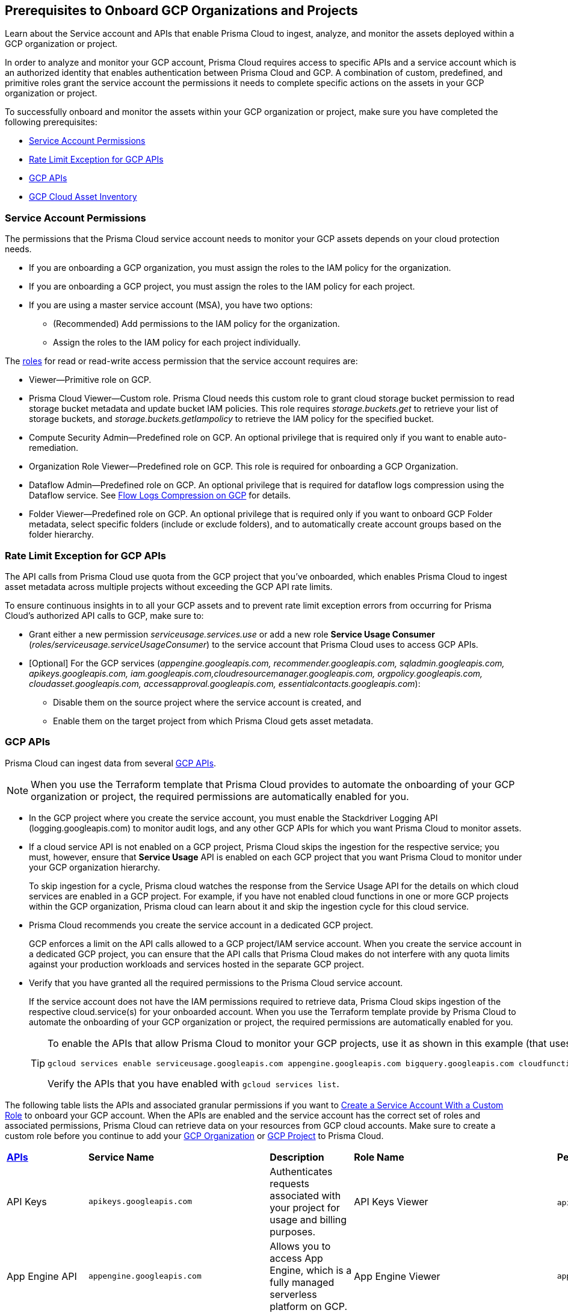 == Prerequisites to Onboard GCP Organizations and Projects

Learn about the Service account and APIs that enable Prisma Cloud to ingest, analyze, and monitor the assets deployed within a GCP organization or project.

In order to analyze and monitor your GCP account, Prisma Cloud requires access to specific APIs and a service account which is an authorized identity that enables authentication between Prisma Cloud and GCP. A combination of custom, predefined, and primitive roles grant the service account the permissions it needs to complete specific actions on the assets in your GCP organization or project.

To successfully onboard and monitor the assets within your GCP organization or project, make sure you have completed the following prerequisites:

* xref:#service-account-permissions[Service Account Permissions]
* xref:#rate-limit-exception-for-gcp-apis[Rate Limit Exception for GCP APIs]
* xref:#gcp-apis[GCP APIs]
* xref:#gcp-cloud-asset-inventory[GCP Cloud Asset Inventory]

[#service-account-permissions]
=== Service Account Permissions

The permissions that the Prisma Cloud service account needs to monitor your GCP assets depends on your cloud protection needs.

* If you are onboarding a GCP organization, you must assign the roles to the IAM policy for the organization.
* If you are onboarding a GCP project, you must assign the roles to the IAM policy for each project.
* If you are using a master service account (MSA), you have two options:
** (Recommended) Add permissions to the IAM policy for the organization.
** Assign the roles to the IAM policy for each project individually.

The https://cloud.google.com/iam/docs/understanding-roles#role_types[roles] for read or read-write access permission that the service account requires are:

* Viewer—Primitive role on GCP.
* Prisma Cloud Viewer—Custom role. Prisma Cloud needs this custom role to grant cloud storage bucket permission to read storage bucket metadata and update bucket IAM policies. This role requires _storage.buckets.get_ to retrieve your list of storage buckets, and _storage.buckets.getIampolicy_ to retrieve the IAM policy for the specified bucket.
* Compute Security Admin—Predefined role on GCP. An optional privilege that is required only if you want to enable auto-remediation.
* Organization Role Viewer—Predefined role on GCP. This role is required for onboarding a GCP Organization.
* Dataflow Admin—Predefined role on GCP. An optional privilege that is required for dataflow logs compression using the Dataflow service. See xref:flow-logs-compression.adoc[Flow Logs Compression on GCP] for details.
* Folder Viewer—Predefined role on GCP. An optional privilege that is required only if you want to onboard GCP Folder metadata, select specific folders (include or exclude folders), and to automatically create account groups based on the folder hierarchy.


[#rate-limit-exception-for-gcp-apis]
=== Rate Limit Exception for GCP APIs
//RLP-73146

The API calls from Prisma Cloud use quota from the GCP project that you've onboarded, which enables Prisma Cloud to ingest asset metadata across multiple projects without exceeding the GCP API rate limits. 

To ensure continuous insights in to all your GCP assets and to prevent rate limit exception errors from occurring for Prisma Cloud's authorized API calls to GCP, make sure to:

* Grant either a new permission _serviceusage.services.use_ or add a new role *Service Usage Consumer* (_roles/serviceusage.serviceUsageConsumer_) to the service account that Prisma Cloud uses to access GCP APIs.

* [Optional] For the GCP services (_appengine.googleapis.com, recommender.googleapis.com, sqladmin.googleapis.com, apikeys.googleapis.com, iam.googleapis.com,cloudresourcemanager.googleapis.com, orgpolicy.googleapis.com, cloudasset.googleapis.com, accessapproval.googleapis.com, essentialcontacts.googleapis.com_):
+
** Disable them on the source project where the service account is created, and 
** Enable them on the target project from which Prisma Cloud gets asset metadata.


[#gcp-apis]
=== GCP APIs

Prisma Cloud can ingest data from several xref:gcp-apis-ingested-by-prisma-cloud.adoc[GCP APIs]. 

[NOTE]
====
When you use the Terraform template that Prisma Cloud provides to automate the onboarding of your GCP organization or project, the required permissions are automatically enabled for you.
====

* In the GCP project where you create the service account, you must enable the Stackdriver Logging API (logging.googleapis.com) to monitor audit logs, and any other GCP APIs for which you want Prisma Cloud to monitor assets.

*  If a cloud service API is not enabled on a GCP project, Prisma Cloud skips the ingestion for the respective service; you must, however, ensure that *Service Usage* API is enabled on each GCP project that you want Prisma Cloud to monitor under your GCP organization hierarchy.
+
To skip ingestion for a cycle, Prisma cloud watches the response from the Service Usage API for the details on which cloud services are enabled in a GCP project. For example, if you have not enabled cloud functions in one or more GCP projects within the GCP organization, Prisma cloud can learn about it and skip the ingestion cycle for this cloud service.

* Prisma Cloud recommends you create the service account in a dedicated GCP project.
+
GCP enforces a limit on the API calls allowed to a GCP project/IAM service account. When you create the service account in a dedicated GCP project, you can ensure that the API calls that Prisma Cloud makes do not interfere with any quota limits against your production workloads and services hosted in the separate GCP project.

* Verify that you have granted all the required permissions to the Prisma Cloud service account.
+
If the service account does not have the IAM permissions required to retrieve data, Prisma Cloud skips ingestion of the respective cloud.service(s) for your onboarded account. When you use the Terraform template provide by Prisma Cloud to automate the onboarding of your GCP organization or project, the required permissions are automatically enabled for you.
+
[TIP]
====
To enable the APIs that allow Prisma Cloud to monitor your GCP projects, use it as shown in this example (that uses some of the APIs listed in the table below):

----
gcloud services enable serviceusage.googleapis.com appengine.googleapis.com bigquery.googleapis.com cloudfunctions.googleapis.com dataflow.googleapis.com dns.googleapis.com dataproc.googleapis.com cloudresourcemanager.googleapis.com cloudkms.googleapis.com sqladmin.googleapis.com compute.googleapis.com storage-component.googleapis.com recommender.googleapis.com iam.googleapis.com container.googleapis.com monitoring.googleapis.com logging.googleapis.com
----

Verify the APIs that you have enabled with `gcloud services list`.
====

The following table lists the APIs and associated granular permissions if you want to xref:create-custom-role-on-gcp.adoc[Create a Service Account With a Custom Role] to onboard your GCP account. When the APIs are enabled and the service account has the correct set of roles and associated permissions, Prisma Cloud can retrieve data on your resources from GCP cloud accounts. Make sure to create a custom role before you continue to add your xref:onboard-gcp-org.adoc[GCP Organization] or xref:onboard-gcp-project.adoc[GCP Project] to Prisma Cloud.

[cols="15%a,19%a,10%a,12%a,28%a,16%a"]
|===
|*https://cloud.google.com/apis/docs/overview[APIs]*
|*Service Name*
|*Description*
|*Role Name*
|*Permissions*
|*Enable this API on*

|API Keys
|`apikeys.googleapis.com`
|Authenticates requests associated with your project for usage and billing purposes.
|API Keys Viewer
|`apikeys.keys.list`
`apikeys.keys.get`
|

|App Engine API
|`appengine.googleapis.com`
|Allows you to access App Engine, which is a fully managed serverless platform on GCP.
|App Engine Viewer
|`appengine.applications.get`
|Project where you have created the service account

|Access Context Manager API
|`accesscontextmanager.googleapis.com`
|Read access to policies, access levels, and access zones.
|Access Context Manager Reader
|`accesscontextmanager.accessPolicies.list`
`accesscontextmanager.policies.list`
`accesscontextmanager.accessLevels.list`
`accesscontextmanager.servicePerimeters.list`
|Project where you have created the service account

|Access Approval
|`accessapproval.googleapis.com`
|Allows you to access settings associated with a project, folder, or organization.
|Project Viewer
|`accessapproval.settings.get`
|Project where you have created the service account

|API Gateway
|`apigateway.googleapis.com`
|Enables you to create, secure, and monitor APIs for Google Cloud serverless back ends, including Cloud Functions, Cloud Run, and App Engine.
|API Gateway Viewer
|`apigateway.gateways.getIamPolicy`
`apigateway.gateways.list`
`apigateway.gateways.get`
`apigateway.locations.list`
|Every project that the service account can access

|BigQuery API
|`cloudasset.googleapis.com`
|Allows you to create, manage, share, and query data.
|Cloud Asset Viewer
|`bigquery.tables.get`
`cloudasset.assets.searchAllResources`
`cloudasset.assets.searchAllIamPolicies`
|Project where you have created the service account

|Binary Authorization API
|`binaryauthorization.googleapis.com`
|Enables you to configure a policy that the service enforces when an attempt is made to deploy a container image on one of the supported container-based platforms.
|Project Viewer
|`binaryauthorization.policy.get`
`binaryauthorization.policy.getIamPolicy`
|Project where you have created the service account

|Cloud Data Fusion
|`datafusion.googleapis.com`
|Cloud Data Fusion is a fully managed, cloud-native, enterprise data integration service for quickly building and managing data pipelines.
|Project Viewer
|`datafusion.instances.list`
`datafusion.instances.getIamPolicy`
|Every project that the service account can access

|Cloud Functions
|`cloudfunctions.googleapis.com`
|Cloud Functions is Google Cloud’s event-driven serverless compute platform.
|Project Viewer
|`cloudfunctions.functions.getIamPolicy`
`cloudfunctions.functions.list`
`cloudfunctions.functions.get`
`cloudfunctions.locations.list`
|Project where you have created the service account

|Cloud DataFlow API
|`dataflow.googleapis.com`
|Manages Google Cloud Dataflow projects.
|Dataflow Admin
|`iam.serviceAccounts.actAs`
`resourcemanager.projects.get`
`storage.buckets.get`
`storage.objects.create`
`storage.objects.get`
`storage.objects.list`
See xref:flow-logs-compression.adoc[Flow Logs Compression]
|Project that runs Data Flow

|Cloud DNS API
|`dns.googleapis.com`
|Cloud DNS translates requests for domain names into IP addresses and manages and publishes DNS zones and records.
|DNS Reader
|`dns.dnsKeys.list`
`dns.managedZones.list`
`dns.projects.get`
`dns.policies.list`
`dns.managedZones.list`
`dns.resourceRecordSets.list`
`dns.responsePolicyRules.list`
|Every project that the service account can access

|Cloud Pub/Sub
|`pubsub.googleapis.com`
|Real-time messaging service that allows you to send and receive messages between independent applications.
|Project Viewer and a custom role with granular privileges
|`pubsub.topics.list`
`pubsub.topics.get`
`pubsub.topics.getIamPolicy`
`pubsub.subscriptions.list`
`pubsub.subscriptions.get`
`pubsub.subscriptions.getIamPolicy`
`pubsub.snapshots.list`
`pubsub.snapshots.getIamPolicy`
`cloudasset.assets.searchAllIamPolicies`
|Every project that the service account can access

|Container Analysis
|`containeranalysis.googleapis.com`
|Container Analysis provides vulnerability scanning and metadata storage for containers through Container Analysis.
|Project Viewer
|`containeranalysis.occurrences.list`
|Every project that the service account can access

|Google Dataplex
|`dataplex.googleapis.com`
|Unifies distributed data and automates data management and governance across that data to power analytics at scale.
|Project Viewer
|`dataplex.assets.list`
`dataplex.assets.getIamPolicy`
`dataplex.assetActions.list`
`dataplex.content.list`
`dataplex.content.getIamPolicy`
`dataplex.entities.list`
`dataplex.locations.list`
`dataplex.lakes.list`
`dataplex.lakes.getIamPolicy`
`dataplex.tasks.list`
`dataplex.tasks.getIamPolicy`
`dataplex.zones.list`
`dataplex.lakeActions.list`
`dataplex.zoneActions.list`
|Project where you have created the service account

.2+|Google Cloud Resource Manager API
.2+|`cloudresourcemanager.googleapis.com`
.2+|Creates, reads, and updates metadata for Google Cloud Platform resource containers.
.2+|Project Viewer
|`resourcemanager.projects.getIamPolicy`
|Project where you have created the service account

|`resourcemanager.folders.getIamPolicy`
|tt:[Only required for GCP Organization]Project where you have created the service account

And

Every project that the service account can access

|Google Cloud Data Loss Prevention
|`dlp.googleapis.com`
|Cloud Data Loss Prevention is a fully managed service designed to discover, classify, and protect the most sensitive data.
|Project Viewer
|`dlp.inspectTemplates.list`
`dlp.deidentifyTemplates.list`
`dlp.jobTriggers.list`
`dlp.deidentifyTemplates.list`
`dlp.inspectTemplates.list`
`dlp.storedInfoTypes.list`
|Project where you have created the service account

|Google Cloud Deploy
|`clouddeploy.googleapis.com`
|Google Cloud Deploy is an opinionated, serverless, secure continuous delivery service for GKE to manage release progression from dev to staging to prod.
|Project Viewer
|`clouddeploy.config.get`
`clouddeploy.locations.list`
`clouddeploy.deliveryPipelines.list`
`clouddeploy.deliveryPipelines.getIamPolicy`
`clouddeploy.targets.list`
`clouddeploy.targets.getIamPolicy`
|Every project that the service account can access

|Google Firebase App Distribution
|`firebaseappdistribution.googleapis.com`
`cloudresourcemanager.googleapis.com`
|Firebase App Distributimakes painless distribution of apps to trusted testers by getting the apps onto testers' devices quickly and also can get feedback early and often.
|Project Viewer
|`resourcemanager.projects.get`
`firebaseappdistro.testers.list`
|Project where you have created the service account


|Google Firebase Remote Config
|`firebaseremoteconfig.googleapis.com`
|Firebase Remote Config gives visibility and fine-grained control over app's behavior and appearance by simply updating its configuration.
|Project Viewer
|`cloudconfig.configs.get`
|Project where you have created the service account

|Cloud Key Management Service (KMS) API
|`cloudasset.googleapis.com`
|Google Cloud KMS allows customers to manage encryption keys and perform cryptographic operations with those keys.
|Cloud Asset Viewer
|`cloudasset.assets.searchAllResources`
`cloudasset.assets.searchAllIamPolicies`
`cloudkms.keyRings.get`
`cloudkms.keyRings.getIamPolicy`
`cloudkms.cryptoKeys.get`
`cloudkms.cryptoKeys.getIamPolicy`
|Project where you have created the service account

|Cloud Service Usage API
|`serviceusage.googleapis.com`
|API that lists the available or enabled services, or disables services that service consumers no longer use on GCP.
|Project Viewer
|`serviceusage.services.list`
|Project where you have created the service account

|Google Binary Authorization
|`binaryauthorization.googleapis.com`
|A service that enables policy-based deployment validation and control for images deployed to Google Kubernetes Engine (GKE), Anthos Service Mesh, Anthos Clusters, and Cloud Run.
|Project Viewer
|`binaryauthorization.policy.get`
`binaryauthorization.policy.getIamPolicy`
|Every project that the service account can access

|Google Cloud Armor
|`compute.googleapis.com`
|Network security service that provides defenses against DDoS and application attacks, and offers WAF rules.
|Project Viewer
|`compute.securityPolicies.list`
`compute.securityPolicies.get`
|Every project that the service account can access

|Google Cloud Billing
|`cloudbilling.googleapis.com`
|Cloud Billing is a collection of tools to track and to understand Google Cloud spending, pay bills, and optimize costs..
|Project Viewer
|`resourcemanager.projects.get`
|Every project that the service account can access


|Google Cloud Tasks
|`cloudtasks.googleapis.com`
|API to fetch task and queue information.
|Project Viewer
|`cloudtasks.locations.list`
`cloudtasks.tasks.list`
`cloudtasks.queues.list`
`run.locations.list`
|Every project that the service account can access

|Google AI Platform
|`ml.googleapis.com`
|A suite of services on Google Cloud specifically targeted at building, deploying, and managing machine learning models in the cloud.
|
|`ml.models.list`
`ml.models.getIamPolicy`
`ml.jobs.getIamPolicy`
`ml.jobs.list`
`ml.jobs.get`
|

|Google Analytics Hub
|`analyticshub.googleapis.com`
|Analytics Hub is a data exchange that allows to efficiently and securely exchange data assets across organizations to address challenges of data reliability and cost.
|Project Viewer
|`analyticshub.dataExchanges.list`
|Every project that the service account can access

|Google Anthos GKE Fleet Management
|`gkehub.googleapis.com`
|Anthos offers capabilities built around the idea of the fleet: a logical grouping of Kubernetes clusters and other resources that can be managed together.
|Project Viewer
|`gkehub.locations.list`
`gkehub.memberships.list`
`gkehub.memberships.getIamPolicy`
`gkehub.features.list`
`gkehub.features.getIamPolicy`
|Every project that the service account can access

|Google Apigee X
|`apigee.googleapis.com`
|Apigee X is a new version of Google Cloud's API management platform that assists enterprises in making the transition to digital platforms.
|Project Viewer
|`apigee.apiproducts.get`
`apigee.apiproducts.list`
`apigee.organizations.get`
`apigee.organizations.list`
`apigee.sharedflows.list`
`apigee.sharedflows.get`
`apigee.deployments.list`
`apigee.datacollectors.list`
`apigee.datastores.list`
`apigee.instances.list`
`apigee.instanceattachments.list`
`apigee.envgroups.list`
`apigee.environments.get`
`apigee.environments.getIamPolicy`
`apigee.hostsecurityreports.list`
`apigee.proxies.get`
`apigee.proxies.list`
`apigee.reports.list`
`apigee.securityProfiles.list`
|Every project that the service account can access

|Google Artifact Registry
|`artifactregistry.googleapis.com`
|Artifact Registry is a scalable and integrated service to store and manage build artifacts.
|Project Viewer
|`artifactregistry.locations.list`
`artifactregistry.repositories.list`
`artifactregistry.repositories.getIamPolicy`
|Every project that the service account can access

|Google Essential Contacts
|`essentialcontacts.googleapis.com`
|Allows you to customize who receives notifications from Google Cloud services, such as Cloud Billing, by providing a list of contacts.
|Project Viewer
|`essentialcontacts.contacts.list`
|Project where you have created the service account

|Google Firebase Rules
|`firebaserules.googleapis.com`
|An application development software that enables developers to develop iOS, Android and Web apps.
|
|`firebaserules.rulesets.get`
`firebaserules.rulesets.list`
`firebaserules.releases.list`
|

|Google Cloud Composer
|`composer.googleapis.com`
|
|Project Viewer
|`composer.environments.list`
`composer.environments.get`
|Every project that the service account can access

|Google Cloud Source Repositories API
|`sourcerepo.googleapis.com`
|A private Git repository to design, develop, and securely manage your code.
|Source Repository Reader
|`source.repos.list`
`source.repos.getIamPolicy`
|Every project that the service account can access

|Google Cloud Spanner API
|`spanner.googleapis.com`
|A globally distributed NewSQL database service and storage solution designed to support global online transaction processing deployments.
|Cloud Spanner Viewer
|`spanner.databases.list`
`spanner.databases.getIamPolicy`
`spanner.instances.list`
`spanner.instanceConfigs.list`
`spanner.instances.getIamPolicy`
`spanner.backups.list`
`spanner.backups.getIamPolicy`
|Project where you have created the service account

And

Every project that the service account can access

|Cloud SQL Admin API
|`sqladmin.googleapis.com`
|API for Cloud SQL database instance management.
|Custom Role
|`cloudsql.instances.list`
|Project where you have created the service account

|Compute Engine API
|`compute.googleapis.com`
|Creates and runs virtual machines on the Google Cloud Platform.
|Project Viewer
|`cloudasset.assets.searchAllIamPolicies`
`compute.addresses.list`
`compute.backendServices.list`
`compute.backendBuckets.list`
`compute.sslCertificates.list`
`compute.disks.get`
`compute.disks.list`
`compute.firewalls.list`
`compute.forwardingRules.list`
`compute.globalForwardingRules.list`
`compute.images.get`
`compute.images.list`
`compute.images.getIamPolicy`
`compute.instances.getIamPolicy`
`compute.instances.list`
`compute.instanceGroups.list`
`compute.instanceTemplates.list`
`compute.instanceTemplates.getIamPolicy`
`compute.targetSslProxies.list`
`compute.networks.get`
`compute.networks.list`
`compute.subnetworks.get`
`compute.projects.get`
`compute.regionBackendServices.list`
`compute.routers.get`
`compute.routers.list`
`compute.routes.list`
`compute.snapshots.list`
`compute.snapshots.getIamPolicy`
`compute.sslPolicies.get`
`compute.sslPolicies.list`
`compute.subnetworks.list`
`compute.targetHttpProxies.list`
`compute.targetHttpsProxies.list`
`compute.targetPools.list`
`compute.urlMaps.list`
`compute.vpnTunnels.list`
`compute.externalVpnGateways.list`
|Project where you have created the service account

|Cloud Bigtable API
|`bigtableadmin.googleapis.com`
|Google Cloud Bigtable is a NoSQL Big Data database service.
|Custom Role
|`bigtable.appProfiles.get`
`bigtable.appProfiles.list`
`bigtable.clusters.get`
`bigtable.clusters.list`
`bigtable.instances.get`
`bigtable.instances.list`
`bigtable.instances.getIamPolicy`
`bigtable.tables.get`
`bigtable.tables.list`
`bigtable.tables.getIamPolicy`
`bigtable.backups.list`
`bigtable.backups.getIamPolicy`
|Project where you have created the service account

|Google Cloud Storage API
|`storage-component.googleapis.com`
|Cloud Storage is a RESTful service for storing and accessing your data on Google’s infrastructure.
|Custom Role
|`storage.buckets.get`
`storage.buckets.getIamPolicy`
`storage.buckets.list`
|No specific requirement for Prisma Cloud

|Google Organization Policy
|`orgpolicy.googleapis.com`
|Organization Policy Service provides centralized and programmatic control over organization's cloud resources through configurable constraints across the entire resource hierarchy.
|Project Viewer
|`orgpolicy.constraints.list`
`orgpolicy.policy.get`
|Project where you have created the service account

|Google Dataproc Clusters API
|`dataproc.googleapis.com`
|Dataproc is a managed service for creating clusters of compute that can be used to run Hadoop and Spark applications.
|Project Viewer
|`dataproc.clusters.list`
`dataproc.clusters.get`
`dataproc.clusters.getIamPolicy`
`cloudasset.assets.searchAllIamPolicies`
`dataproc.workflowTemplates.list`
`dataproc.workflowTemplates.getIamPolicy`
`dataproc.autoscalingPolicies.list`
`dataproc.autoscalingPolicies.getIamPolicy`
|Every project that the service account can access

|Google Dataproc Metastore
|`metastore.googleapis.com`
|Dataproc is a managed service for creating clusters of compute that can be used to run Hadoop and Spark applications.
|Project Viewer
|`metastore.locations.list`
`metastore.services.list`
`metastore.services.getIamPolicy`
|Every project that the service account can access

|Google Data Catalog
|`datacatalog.googleapis.com`
|Data Catalog is a fully managed, scalable metadata management service which helps in searching and tagging data entries.
|Project Viewer
|`datacatalog.taxonomies.list`
`datacatalog.taxonomies.getIamPolicy`
`datacatalog.taxonomies.get`
`datacatalog.entryGroups.list`
`datacatalog.entryGroups.getIamPolicy`
`datacatalog.entryGroups.get`
|Project where you have created the service account

|Google Datastore
|`datastore.googleapis.com`
|Datastore is a schemaless NoSQL database to provide fully managed, robust, scalable storage for any application.
|Project Viewer
|`datastore.indexes.list`
|Project where you have created the service account

|Google Datastream
|`datastream.googleapis.com`
|Datastream is a serverless change data capture (CDC) and replication service to synchronize data across heterogeneous databases and applications.
|Project Viewer
|`datastream.locations.list`
`datastream.privateConnections.list`
`datastream.connectionProfiles.list`
`datastream.streams.list`
|

|Google AlloyDB for PostgreSQL
|`alloydb.googleapis.com`
|AlloyDB for PostgreSQL is a fully managed, PostgreSQL-compatible database service designed for most demanding workloads, including hybrid transactional and analytical processing. 
|Project Viewer
|`alloydb.locations.list`
`alloydb.backups.list`
`alloydb.clusters.list`
`alloydb.instances.list`
`alloydb.users.list`
|Project where you have created the service account

|Google Recommendation APIs
|`recommender.googleapis.com`GCP IAM Recommender

`gcloud-recommender-organization-iam-policy-lateral-movement-insight`
|Google Recommender provides usage recommendations for Google Cloud resources. Recommenders are specific to a single Google Cloud product and resource type.
|IAM Recommender Viewer
|`recommender.iamPolicyRecommendations.list`
`recommender.iamPolicyInsights.list`
`recommender.iamServiceAccountInsights.list`
`recommender.iamPolicyLateralMovementInsights.list`
|Project where you have created the service account

|Google HealthCare
|`healthcare.googleapis.com`
|Manages solutions for storing and accessing healthcare data in Google Cloud.
|Project Viewer
|`healthcare.locations.list`
`healthcare.datasets.get`
`healthcare.datasets.list`
`healthcare.datasets.getIamPolicy`
|Every project that the service account can access

|Google Hybrid Connectivity
|`networkconnectivity.googleapis.com`
|Network Connectivity is Google's suite of products that provide enterprise connectivity from your on-premises network or from another cloud provider to your Virtual Private Cloud (VPC) network.
|Project Viewer
|`networkconnectivity.hubs.list`
`networkconnectivity.hubs.getIamPolicy`
`networkconnectivity.locations.list`
`networkconnectivity.spokes.list`
`networkconnectivity.spokes.getIamPolicy`
|Every project that the service account can access

|Google Cloud Run API
|`run.googleapis.com`
|Deploys and manages user provided container images.
|Project Viewer
|`run.locations.list`
`run.services.list`
`cloudasset.assets.searchAllIamPolicies`
`run.jobs.list`
`run.jobs.getIamPolicy`

|Every project that the service account can access

|Google Secrets Manager
|`secretmanager.googleapis.com`
|Stores sensitive data such as API keys, passwords, and certificates.
|Secret Manager Viewer
|`secretmanager.secrets.list`
`secretmanager.secrets.getIamPolicy`
`secretmanager.versions.list`
|Every project that the service account can access

|Google Security Command Center
|`securitycenter.googleapis.com`
|Security Command Center is centralized vulnerability and threat reporting service which helps to mitigate and remediate security risks.
|Project Viewer
|`securitycenter.sources.list`
`securitycenter.sources.getIamPolicy`
`securitycenter.organizationsettings.get`
`securitycenter.notificationconfig.list`
`securitycenter.muteconfigs.list`
|Project where you have created the service account

|Google Serverless VPC Access
|`vpcaccess.googleapis.com`
|Serverless VPC Access allows Cloud Functions and App Engine apps to access resources in a VPC network using those resources’ private IPs.
|Project Viewer
|`vpcaccess.locations.list`
`vpcaccess.connectors.list`
|Every project that the service account can access

|Google Cloud Filestore
|`file.instances.list`
|Creates and manages cloud file servers.
|Cloud Filestore Viewer
|`file.instances.list`
`file.snapshots.list`
`file.backups.list`
|Every project that the service account can access

|Google Cloud Firestore
|`firestore.googleapis.com`
|Cloud Firestore is a flexible, scalable NoSQL cloud database to store and sync data for client- and server-side development.
|Project Viewer
|`datastore.databases.list`
|Every project that the service account can access

|Google Cloud Identity Platform
|`identitytoolkit.googleapis.com`
|Identity Platform is a customizable authentication service which makes it easier for users to sign-up and sign-in by providing back-end services, SDKs, and UI libraries.
|Project Viewer
|`firebaseauth.configs.get`
`identitytoolkit.tenants.list`
`firebaseauth.users.get`
`identitytoolkit.tenants.list`
`identitytoolkit.tenants.get`
`identitytoolkit.tenants.getIamPolicy`
|Every project that the service account can access


|Google Certificate Authority Service
|`privateca.googleapis.com`
|Enables you to simplify, automate, and customize the deployment, management, and security of private certificate authorities (CA).
|CA Service Auditor
|`privateca.caPools.getIamPolicy`
`privateca.caPools.list`
`privateca.certificateAuthorities.list`
`privateca.certificates.list`
`privateca.certificateRevocationLists.list`
`privateca.certificateRevocationLists.getIamPolicy`
`privateca.locations.list`
|Every project that the service account can access

|Google Certificate Manager
|`certificatemanager.googleapis.com`
|Certificate Manager  is fully managed service for the provisioning and administration of TLS/SSL certificates, targeting applications that do not necessitate intricate control over the certificate issuance process.
|Project Viewer
|`certificatemanager.locations.list`
`certificatemanager.dnsauthorizations.list`
`certificatemanager.certissuanceconfigs.list`
`certificatemanager.certmaps.list`
`certificatemanager.locations.list`
`certificatemanager.certs.list`
|Every project that the service account can access


|Google Deployment Manager
|`deploymentmanager.googleapis.com`
|Google Cloud Deployment Manager is an infrastructure deployment service that automates the creation and management of Google Cloud resources.
|Project Viewer

NOTE:You must manually add the permission or update the Terraform template to enable 
`deploymentmanager.deployments.getIamPolicy`.

|`deploymentmanager.deployments.list`
`deploymentmanager.deployments.getIamPolicy`
`deploymentmanager.deployments.list`
`deploymentmanager.manifests.list`

|Every project that the service account can access


|Google Identity Aware Proxy
|`iap.googleapis.com`
|Provides application-level access control model instead of relying on network-level firewalls by establishing a central authorization layer for applications.
|Custom Role
|`clientauthconfig.brands.list`
`clientauthconfig.clients.listWithSecrets`
|Every project that the service account can access

|Google Traffic Director
|`networksecurity.googleapis.com`
|Traffic Director is Google Cloud's fully managed application networking platform and service mesh.
|Project Viewer
|`networksecurity.authorizationPolicies.list`
`networksecurity.authorizationPolicies.getIamPolicy`
`networksecurity.clientTlsPolicies.list`
`networksecurity.clientTlsPolicies.getIamPolicy`
`networksecurity.serverTlsPolicies.list`
`networksecurity.serverTlsPolicies.getIamPolicy`
`networkservices.locations.list`
`networkservices.gateways.list`
`networkservices.meshes.list`
`networkservices.meshes.getIamPolicy`
|Project where you have created the service account

|Google Traffic Director Network Service
|`networkservices.googleapis.com`
|Traffic Director is Google Cloud's fully managed application networking platform and service mesh.
|Project Viewer
|`networkservices.httpRoutes.list`
`networkservices.grpcRoutes.list`
`networkservices.tcpRoutes.list`
`networkservices.tlsRoutes.list`
|Every project that the service account can access

|Google VPC
|`compute.googleapis.com`
|Enables you to create and enforce a consistent firewall policy across your organization.This lets organization-wide admins manage critical firewall rules in one place.
|Project Viewer
|`compute.firewallPolicies.list`
`compute.regionfirewallPolicies.list`
|Project where you have created the service account

|Google Vertex AI
|`notebooks.googleapis.com`
|Vertex AI is an artificial intelligence platform with pre-trained and custom tooling to build, deploy, and scale ML models.
|Project Viewer
|`notebooks.locations.list`
`notebooks.instances.list`
`notebooks.instances.checkUpgradability`
`notebooks.instances.getHealth`
`notebooks.instances.getIamPolicy`
`notebooks.runtimes.list`
`notebooks.schedules.list`
|Project where you have created the service account

|Identity and Access Management (IAM) API
|`iam.googleapis.com`
|Manages identity and access control for GCP resources, including the creation of service accounts, which you can use to authenticate to Google and make API calls.
|Project Viewer
|`iam.roles.get`
`iam.roles.list`
`iam.serviceAccountKeys.list`
`iam.serviceAccounts.list`
`iam.workloadIdentityPools.list`
`iam.workloadIdentityPoolProviders.list`
`iam.denypolicies.get`
`iam.denypolicies.list`
|Project where you have created the service account

|Memorystore
|`redis.googleapis.com`
|Memorystore is a fully-managed database service that provides a managed version of two popular open source caching solutions: Redis and Memcached.
|Project Viewer
|`redis.instances.get`
`redis.instances.list`
|Every project that the service account can access

|Memorystore for Memcached
|`memcache.googleapis.com`
|Memorystore for Memcached is a fully managed Memcached service for Google Cloud, using which avoids  the burden of managing complex Memcached deployments.
|Project Viewer
|`memcache.locations.list`
`memcache.instances.list`
|Every project that the service account can access

|Google Managed Microsoft AD
|`managedidentities.googleapis.com`
|Managed Service for Microsoft Active Directory offers high-availability, hardened Microsoft Active Directory domains hosted by Google Cloud.
|Project Viewer
|`managedidentities.domains.list`
`managedidentities.domains.get`
`managedidentities.domains.getIamPolicy`
`managedidentities.sqlintegrations.list`
|No specific requirement for Prisma Cloud.

|Google Network Intelligence Center
|`recommender.googleapis.com`
|Network Intelligence Center provides a single console for managing Google Cloud network visibility, monitoring, and troubleshooting.
|Project Viewer
|`recommender.computeFirewallInsights.list`
|Project where you have created the service account.

|Kubernetes Engine API
|`container.googleapis.com`
|Builds and manages container-based applications, powered by the open source Kubernetes technology.
|Kubernetes Engine Cluster Viewer
|`container.clusters.get`
`container.clusters.list`
|Every project that the service account can access

|Google Cloud Translation
|`translate.googleapis.com`
|Enables  websites and applications to dynamically translate text programmatically using a Google pre-trained or a custom machine learning model.
|Project Viewer
|`cloudtranslate.locations.list`
`cloudtranslate.glossaries.list`
`cloudtranslate.customModels.list`
`cloudtranslate.datasets.list`
|Project where you have created the service account


|Services Usage API
|`serviceusage.googleapis.com`
|API that lists the available or enabled services, or disables services that service consumers no longer use on GCP.*Note*: As a best practice, you must enable this API on all GCP projects that are onboarded to Prisma Cloud.
|Project Viewer
|`serviceusage.services.list`
|Every project that the service account can access

|Stackdriver Monitoring API
|`monitoring.googleapis.com`
|Manages your https://cloud.google.com/stackdriver/[Stackdriver] Monitoring data and configurations.

Helps to gain visibility into the performance, availability, and health of your applications and infrastructure.
|Monitoring Viewer
|`monitoring.alertPolicies.list`
`monitoring.metricDescriptors.get`
`redis.instances.list`
`monitoring.notificationChannels.list`
`resourcemanager.folders.getIamPolicy`
`monitoring.groups.list`
`monitoring.snoozes.list`
|Every project that the service account can access

And

Source project where the service account is created for enabling monitoring and protection using Prisma Cloud

|Stackdriver Logging API
|`logging.googleapis.com`
|Writes log entries and manages your Logging configuration.
|Logging Admin
|`logging.buckets.list`
`logging.logEntries.list`
`logging.logMetrics.get`
`logging.logMetrics.list`
`logging.sinks.get`
`logging.sinks.list`
`logging.exclusions.list`
`logging.cmekSettings.get`
|Every project that the service account can access

|Google Web Security Scanner API
|`websecurityscanner.googleapis.com`
|Identifies security vulnerabilities in your App Engine, Google Kubernetes Engine (GKE), and Compute Engine web applications.
|Web Security Scanner Viewer
|`cloudsecurityscanner.scans.list`
|Project where you have created the service account

|Google Workflows
|`workflows.googleapis.com`
|Workflows is a fully-managed orchestration platform to execute services in a defined order.
|Project Viewer
|`workflows.locations.list`
`workflows.workflows.list`
|Every project that the service account can access

|Cloud Spanner backups
|`spanner.googleapis.com`
|A backup of a Cloud Spanner database.
|Project Viewer
|`spanner.backups.list`
`spanner.backups.getIamPolicy`
|Source project and destination.

|Google Service Directory
|`servicedirectory.googleapis.com`
|A managed service that enhances service inventory management at scale and reduces the complexity of management and operations by providing a single place to publish, discover, and connect services.
|Project Viewer
|`servicedirectory.namespaces.list`
`servicedirectory.namespaces.getIamPolicy`
`servicedirectory.services.list`
`servicedirectory.services.getIamPolicy`
`servicedirectory.endpoints.list`
|Every project that the service account can access

3+|GCP Organization - Additional permissions required to onboard
|Organization Role Viewer
|The Organization Role Viewer is required for onboarding a GCP Organization. If you only provide the individual permissions listed below, the permissions set is not sufficient.

`resourcemanager.organizations.get`
`resourcemanager.projects.list`
`resourcemanager.organizations.getIamPolicy`
|N/A

|===


[#gcp-cloud-asset-inventory]
=== GCP Cloud Asset Inventory

GCP Cloud Asset Inventory (CAI) service allows you to search asset metadata within a project, folder, or organization using a single API instead of separate individual API calls to get the metadata. Prisma Cloud has adopted the CAI service for a few GCP services. The CAI service reduces the number of API calls to GCP and helps speed the time to report on assets on Prisma Cloud. CAI is enabled by default on Prisma Cloud.

The following GCP services (APIs) have CAI support on Prisma Cloud:

* KMS (Get IAM policy, List Keyrings, and Cryptokeys)
* Pub-Sub (Get IAM policy)
* Dataproc (Get IAM policy)
* Cloud Function (Get IAM policy)
* Cloud Run (Get IAM policy)
* BigQuery (Get IAM policy, List BigQuery Datasets, and Tables)
* Compute Instance (GET IAM policy)

